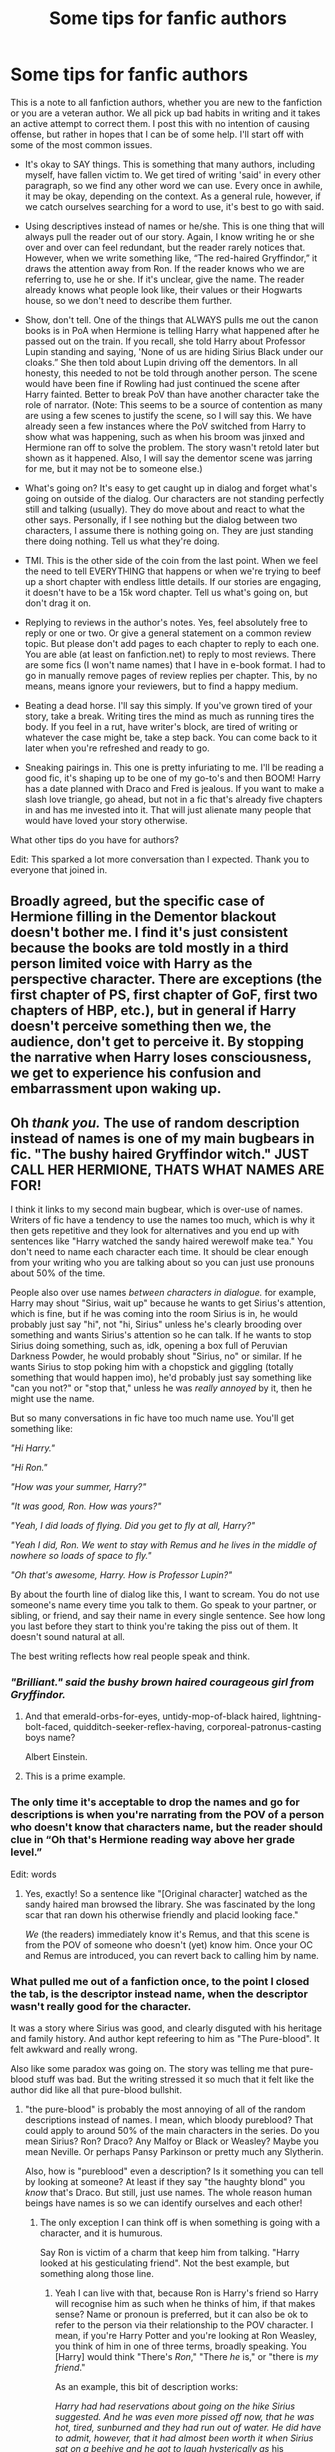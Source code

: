 #+TITLE: Some tips for fanfic authors

* Some tips for fanfic authors
:PROPERTIES:
:Author: OSRS_King_Graham
:Score: 240
:DateUnix: 1593450294.0
:DateShort: 2020-Jun-29
:FlairText: Discussion
:END:
This is a note to all fanfiction authors, whether you are new to the fanfiction or you are a veteran author. We all pick up bad habits in writing and it takes an active attempt to correct them. I post this with no intention of causing offense, but rather in hopes that I can be of some help. I'll start off with some of the most common issues.

- It's okay to SAY things. This is something that many authors, including myself, have fallen victim to. We get tired of writing 'said' in every other paragraph, so we find any other word we can use. Every once in awhile, it may be okay, depending on the context. As a general rule, however, if we catch ourselves searching for a word to use, it's best to go with said.

- Using descriptives instead of names or he/she. This is one thing that will always pull the reader out of our story. Again, I know writing he or she over and over can feel redundant, but the reader rarely notices that. However, when we write something like, “The red-haired Gryffindor,” it draws the attention away from Ron. If the reader knows who we are referring to, use he or she. If it's unclear, give the name. The reader already knows what people look like, their values or their Hogwarts house, so we don't need to describe them further.

- Show, don't tell. One of the things that ALWAYS pulls me out the canon books is in PoA when Hermione is telling Harry what happened after he passed out on the train. If you recall, she told Harry about Professor Lupin standing and saying, 'None of us are hiding Sirius Black under our cloaks.” She then told about Lupin driving off the dementors. In all honesty, this needed to not be told through another person. The scene would have been fine if Rowling had just continued the scene after Harry fainted. Better to break PoV than have another character take the role of narrator. (Note: This seems to be a source of contention as many are using a few scenes to justify the scene, so I will say this. We have already seen a few instances where the PoV switched from Harry to show what was happening, such as when his broom was jinxed and Hermione ran off to solve the problem. The story wasn't retold later but shown as it happened. Also, I will say the dementor scene was jarring for me, but it may not be to someone else.)

- What's going on? It's easy to get caught up in dialog and forget what's going on outside of the dialog. Our characters are not standing perfectly still and talking (usually). They do move about and react to what the other says. Personally, if I see nothing but the dialog between two characters, I assume there is nothing going on. They are just standing there doing nothing. Tell us what they're doing.

- TMI. This is the other side of the coin from the last point. When we feel the need to tell EVERYTHING that happens or when we're trying to beef up a short chapter with endless little details. If our stories are engaging, it doesn't have to be a 15k word chapter. Tell us what's going on, but don't drag it on.

- Replying to reviews in the author's notes. Yes, feel absolutely free to reply or one or two. Or give a general statement on a common review topic. But please don't add pages to each chapter to reply to each one. You are able (at least on fanfiction.net) to reply to most reviews. There are some fics (I won't name names) that I have in e-book format. I had to go in manually remove pages of review replies per chapter. This, by no means, means ignore your reviewers, but to find a happy medium.

- Beating a dead horse. I'll say this simply. If you've grown tired of your story, take a break. Writing tires the mind as much as running tires the body. If you feel in a rut, have writer's block, are tired of writing or whatever the case might be, take a step back. You can come back to it later when you're refreshed and ready to go.

- Sneaking pairings in. This one is pretty infuriating to me. I'll be reading a good fic, it's shaping up to be one of my go-to's and then BOOM! Harry has a date planned with Draco and Fred is jealous. If you want to make a slash love triangle, go ahead, but not in a fic that's already five chapters in and has me invested into it. That will just alienate many people that would have loved your story otherwise.

What other tips do you have for authors?

Edit: This sparked a lot more conversation than I expected. Thank you to everyone that joined in.


** Broadly agreed, but the specific case of Hermione filling in the Dementor blackout doesn't bother me. I find it's just consistent because the books are told mostly in a third person limited voice with Harry as the perspective character. There are exceptions (the first chapter of PS, first chapter of GoF, first two chapters of HBP, etc.), but in general if Harry doesn't perceive something then we, the audience, don't get to perceive it. By stopping the narrative when Harry loses consciousness, we get to experience his confusion and embarrassment upon waking up.
:PROPERTIES:
:Author: TBFCabbage
:Score: 71
:DateUnix: 1593456327.0
:DateShort: 2020-Jun-29
:END:


** Oh /thank you./ The use of random description instead of names is one of my main bugbears in fic. "The bushy haired Gryffindor witch." JUST CALL HER HERMIONE, THATS WHAT NAMES ARE FOR!

I think it links to my second main bugbear, which is over-use of names. Writers of fic have a tendency to use the names too much, which is why it then gets repetitive and they look for alternatives and you end up with sentences like "Harry watched the sandy haired werewolf make tea." You don't need to name each character each time. It should be clear enough from your writing who you are talking about so you can just use pronouns about 50% of the time.

People also over use names /between characters in dialogue./ for example, Harry may shout "Sirius, wait up" because he wants to get Sirius's attention, which is fine, but if he was coming into the room Sirius is in, he would probably just say "hi", not "hi, Sirius" unless he's clearly brooding over something and wants Sirius's attention so he can talk. If he wants to stop Sirius doing something, such as, idk, opening a box full of Peruvian Darkness Powder, he would probably shout "Sirius, no" or similar. If he wants Sirius to stop poking him with a chopstick and giggling (totally something that would happen imo), he'd probably just say something like "can you not?" or "stop that," unless he was /really annoyed/ by it, then he might use the name.

But so many conversations in fic have too much name use. You'll get something like:

/"Hi Harry."/

/"Hi Ron."/

/"How was your summer, Harry?"/

/"It was good, Ron. How was yours?"/

/"Yeah, I did loads of flying. Did you get to fly at all, Harry?"/

/"Yeah I did, Ron. We went to stay with Remus and he lives in the middle of nowhere so loads of space to fly."/

/"Oh that's awesome, Harry. How is Professor Lupin?"/

By about the fourth line of dialog like this, I want to scream. You do not use someone's name every time you talk to them. Go speak to your partner, or sibling, or friend, and say their name in every single sentence. See how long you last before they start to think you're taking the piss out of them. It doesn't sound natural at all.

The best writing reflects how real people speak and think.
:PROPERTIES:
:Author: Ermithecow
:Score: 107
:DateUnix: 1593452546.0
:DateShort: 2020-Jun-29
:END:

*** /"Brilliant." said the bushy brown haired courageous girl from Gryffindor./
:PROPERTIES:
:Author: Jon_Riptide
:Score: 78
:DateUnix: 1593457101.0
:DateShort: 2020-Jun-29
:END:

**** And that emerald-orbs-for-eyes, untidy-mop-of-black haired, lightning-bolt-faced, quidditch-seeker-reflex-having, corporeal-patronus-casting boys name?

Albert Einstein.
:PROPERTIES:
:Author: dratnon
:Score: 53
:DateUnix: 1593464311.0
:DateShort: 2020-Jun-30
:END:


**** This is a prime example.
:PROPERTIES:
:Author: OSRS_King_Graham
:Score: 8
:DateUnix: 1593470407.0
:DateShort: 2020-Jun-30
:END:


*** The only time it's acceptable to drop the names and go for descriptions is when you're narrating from the POV of a person who doesn't know that characters name, but the reader should clue in “Oh that's Hermione reading way above her grade level.”

Edit: words
:PROPERTIES:
:Author: dancortens
:Score: 20
:DateUnix: 1593462571.0
:DateShort: 2020-Jun-30
:END:

**** Yes, exactly! So a sentence like "[Original character] watched as the sandy haired man browsed the library. She was fascinated by the long scar that ran down his otherwise friendly and placid looking face."

/We/ (the readers) immediately know it's Remus, and that this scene is from the POV of someone who doesn't (yet) know him. Once your OC and Remus are introduced, you can revert back to calling him by name.
:PROPERTIES:
:Author: Ermithecow
:Score: 18
:DateUnix: 1593462809.0
:DateShort: 2020-Jun-30
:END:


*** What pulled me out of a fanfiction once, to the point I closed the tab, is the descriptor instead name, when the descriptor wasn't really good for the character.

It was a story where Sirius was good, and clearly disguted with his heritage and family history. And author kept refeering to him as "The Pure-blood". It felt awkward and really wrong.

Also like some paradox was going on. The story was telling me that pure-blood stuff was bad. But the writing stressed it so much that it felt like the author did like all that pure-blood bullshit.
:PROPERTIES:
:Author: Marawal
:Score: 14
:DateUnix: 1593462701.0
:DateShort: 2020-Jun-30
:END:

**** "the pure-blood" is probably the most annoying of all of the random descriptions instead of names. I mean, which bloody pureblood? That could apply to around 50% of the main characters in the series. Do you mean Sirius? Ron? Draco? Any Malfoy or Black or Weasley? Maybe you mean Neville. Or perhaps Pansy Parkinson or pretty much any Slytherin.

Also, how is "pureblood" even a description? Is it something you can tell by looking at someone? At least if they say "the haughty blond" you /know/ that's Draco. But still, just use names. The whole reason human beings have names is so we can identify ourselves and each other!
:PROPERTIES:
:Author: Ermithecow
:Score: 16
:DateUnix: 1593463132.0
:DateShort: 2020-Jun-30
:END:

***** The only exception I can think off is when something is going with a character, and it is humurous.

Say Ron is victim of a charm that keep him from talking. "Harry looked at his gesticulating friend". Not the best example, but something along those line.
:PROPERTIES:
:Author: Marawal
:Score: 7
:DateUnix: 1593463456.0
:DateShort: 2020-Jun-30
:END:

****** Yeah I can live with that, because Ron is Harry's friend so Harry will recognise him as such when he thinks of him, if that makes sense? Name or pronoun is preferred, but it can also be ok to refer to the person via their relationship to the POV character. I mean, if you're Harry Potter and you're looking at Ron Weasley, you think of him in one of three terms, broadly speaking. You [Harry] would think "There's /Ron/," "There /he/ is," or "there is /my friend/."

As an example, this bit of description works:

/Harry had had reservations about going on the hike Sirius suggested. And he was even more pissed off now, that he was hot, tired, sunburned and they had run out of water. He did have to admit, however, that it had almost been worth it when Sirius sat on a beehive and he got to laugh hysterically as/ his godfather /ran around clutching his arse./

Compare with:

/Harry had had reservations about going on the hike Sirius suggested. And he was even more pissed off now, that he was hot, tired, sunburned and they had run out of water. He did have to admit, however, that it had almost been worth it when Sirius sat on a beehive and he got to laugh hysterically as/ the dark haired animagus /ran around clutching his arse./

"His godfather" works fine. "The dark haired animagus" just sounds clumsy and pointless.
:PROPERTIES:
:Author: Ermithecow
:Score: 12
:DateUnix: 1593464238.0
:DateShort: 2020-Jun-30
:END:

******* It comes down to descriptors, yeah. Sadly, most authors aren't exactly creative powerhouses (also the reason for the many rehashes and tropes), so we'll forever be plagued by hair and special abilities.
:PROPERTIES:
:Author: Uncommonality
:Score: 2
:DateUnix: 1593509201.0
:DateShort: 2020-Jun-30
:END:


*** So, my first name is related to sea. And it is also a common noun.

I was working in a classrooom, and teacher were asking kids words that are related to the sea. After just a few words, kids drew a blank.

Teacher then talked to me for a short convo, and said my name every time she'd talk to me, just as you wrote.

Kids saw it for what it is, and took the hint.

Point is, if even kids felt it was so weird that it might hide something, there's a high chance that your reader will notice how weird your dialogue are.
:PROPERTIES:
:Author: Marawal
:Score: 7
:DateUnix: 1593462536.0
:DateShort: 2020-Jun-30
:END:


*** u/VulpineKitsune:
#+begin_quote
  See how long you last before they start to think you're taking the piss out of them.
#+end_quote

The second time they would start suspecting something and by the third they'll interrupt me to make me stop annoying them.
:PROPERTIES:
:Author: VulpineKitsune
:Score: 3
:DateUnix: 1593465869.0
:DateShort: 2020-Jun-30
:END:

**** Exactly!
:PROPERTIES:
:Author: Ermithecow
:Score: 1
:DateUnix: 1593466236.0
:DateShort: 2020-Jun-30
:END:


*** Oh hi Mark!
:PROPERTIES:
:Author: AskMeAboutKtizo
:Score: 2
:DateUnix: 1593470651.0
:DateShort: 2020-Jun-30
:END:


** Show, don't tell is massively over-hyped. Harry wasn't there, the perspective follows Harry hence he got told. I often have people tell me about things that happened when I wasn't there. That's life.

Also, homophones are inexcusable typos. Defiantly is not definitely. Allowed is not aloud. Her waist is not her waste.
:PROPERTIES:
:Author: Ch1pp
:Score: 57
:DateUnix: 1593459484.0
:DateShort: 2020-Jun-30
:END:

*** Thank you, I just learned a new word, and I'm a dork and I love it. Homophones are one of my biggest pet peeves too, both ‘there, they're, their,” and “its & it's.” I have a co-worker who does this constantly (among other grammatical/spelling errors) in company wide emails and it drives me nuts!!! I just had no idea that's what they were called. :D
:PROPERTIES:
:Author: Gypsiechai
:Score: 11
:DateUnix: 1593462127.0
:DateShort: 2020-Jun-30
:END:

**** Yes! Even my managers make small grammatical errors like that in emails and messages. It drives me crazy!
:PROPERTIES:
:Author: QuirkyPheasant
:Score: 3
:DateUnix: 1593482764.0
:DateShort: 2020-Jun-30
:END:


*** That's not exactly what the "show vs. tell" argument is centered on, though. Perspective is irrelevant; showing and telling are two styles of writing that describe what is happening in the moment. Telling is rote and informative, while showing is evocative and heavily centered around imagery. Take Harry's first meeting with Hagrid, for example. You could tell like this:

"The man coming through the door was tall. He walked through the door and sat on the couch. Uncle Vernon shook in place in the kitchen."

Alternatively, you could show like this:

"Harry craned his head as high as it could go. He met the man's beady gaze, positive his own eyes were bulging as much as a pale-faced Uncle Vernon's. The doorframe groaned as this bizarre man popped through it. Little plinks of metal punctuated every rock-cracking step he took, courtesy of Uncle Vernon trying to untangle his shotgun's stock from the teeth of his cardigan's zipper."

You can tell someone, in dialogue, about an event that happened while the perspective character wasn't there. That can still be showing. Perspective has nothing to do with the show vs. tell argument.
:PROPERTIES:
:Author: Parsmadon
:Score: 9
:DateUnix: 1593471841.0
:DateShort: 2020-Jun-30
:END:

**** I agree that perspective doesn't generally matter but the OP made the point that they thought during the dementor train scene of POA that after Harry passed out the perspective should have switched to show what happened with Lupin driving them off because having Hermione tell Harry about it after he woke up violates the "rule" of show-don't-tell. I think that's ridiculous because once you've established that your narrative follows one character's perspective then changing out of that perspective midway through an actiony scene seems mad.

I agree that showing is very important but the idea of never telling seems like madness to me.
:PROPERTIES:
:Author: Ch1pp
:Score: 2
:DateUnix: 1593525311.0
:DateShort: 2020-Jun-30
:END:

***** I feel like you didn't understand the core of my argument. Perspective has /nothing/ to do with show-vs-tell. Following a single perspective isn't showing or telling at all, it's a completely separate tenet of writing. "Showing" refers to the writer using evocative language, imagery, and metaphor/simile to give the reader information that isn't explicitly stated. "Telling" refers to the writer stating the relevant pieces of information without allowing the reader to infer. A lot of "telling" goes along the lines of "Harry was ___" or "Harry had ____". In contrast, "showing" often makes use of actions that indicate height difference (as only one example in character interaction) and language that invokes non-ocular senses. The reason people argue for "showing" over "telling" is because "telling" leads to robotic paragraphs that have very little sensory description in them, which damages the reader experience as a whole.

The PoA scene that OP is referring to has nothing to do with show-vs-tell. That's an argument of "Third-person limited" perspective vs. "Third-person objective". Show-vs-tell is easily one of the most misunderstood and misapplied concepts in fiction, but I can't stress enough that perspective has nothing to do with show-vs-tell.
:PROPERTIES:
:Author: Parsmadon
:Score: 2
:DateUnix: 1593547967.0
:DateShort: 2020-Jul-01
:END:

****** I think considering the OP was arguing for a perspective switch in order to "show not tell" makes it relevant but I feel like you've told me your points rather than shown me through examples and so I can't really understand any of them.
:PROPERTIES:
:Author: Ch1pp
:Score: 1
:DateUnix: 1593557885.0
:DateShort: 2020-Jul-01
:END:


*** Shall I assume that you've read linkffn(Minuets in B Minor), or merely that you /should/ read it? ;)
:PROPERTIES:
:Author: thrawnca
:Score: 3
:DateUnix: 1593479899.0
:DateShort: 2020-Jun-30
:END:

**** Wow. That is a truly impressive and horrifying piece of literature. Thank you for the recommendation!
:PROPERTIES:
:Author: Ch1pp
:Score: 2
:DateUnix: 1593525596.0
:DateShort: 2020-Jun-30
:END:


**** [[https://www.fanfiction.net/s/11739934/1/][*/Minuets in B Minor/*]] by [[https://www.fanfiction.net/u/1304534/Bar-Sira][/Bar Sira/]]

#+begin_quote
  What a difference one word can make...
#+end_quote

^{/Site/:} ^{fanfiction.net} ^{*|*} ^{/Category/:} ^{Harry} ^{Potter} ^{*|*} ^{/Rated/:} ^{Fiction} ^{K+} ^{*|*} ^{/Chapters/:} ^{52} ^{*|*} ^{/Words/:} ^{51,892} ^{*|*} ^{/Reviews/:} ^{90} ^{*|*} ^{/Favs/:} ^{58} ^{*|*} ^{/Follows/:} ^{56} ^{*|*} ^{/Updated/:} ^{6/16} ^{*|*} ^{/Published/:} ^{1/18/2016} ^{*|*} ^{/id/:} ^{11739934} ^{*|*} ^{/Language/:} ^{English} ^{*|*} ^{/Genre/:} ^{Humor} ^{*|*} ^{/Download/:} ^{[[http://www.ff2ebook.com/old/ffn-bot/index.php?id=11739934&source=ff&filetype=epub][EPUB]]} ^{or} ^{[[http://www.ff2ebook.com/old/ffn-bot/index.php?id=11739934&source=ff&filetype=mobi][MOBI]]}

--------------

*FanfictionBot*^{2.0.0-beta} | [[https://github.com/tusing/reddit-ffn-bot/wiki/Usage][Usage]]
:PROPERTIES:
:Author: FanfictionBot
:Score: 1
:DateUnix: 1593479908.0
:DateShort: 2020-Jun-30
:END:


** I definitely, definitely, wholeheartedly agree with the 'beating a dead horse' one. Sometimes there really is such a thing as trying too hard, and at those times, stopping and taking a break is very needed.

If you're just having trouble with one scene of many, though, a good tactic is to start writing just that scene on a blank page. It can really help, not having the weight of all your other words pressing down on you while you're trying to write.
:PROPERTIES:
:Author: Avalon1632
:Score: 18
:DateUnix: 1593452039.0
:DateShort: 2020-Jun-29
:END:

*** u/GabettB:
#+begin_quote
  If you're just having trouble with one scene of many, though, a good tactic is to start writing just that scene on a blank page.
#+end_quote

This is such a great advice. I have started doing this some time ago, sometimes opening multiple blank documents in a row just to get through a single paragraph, and it always works. I wonder what brain-magic is behind this.
:PROPERTIES:
:Author: GabettB
:Score: 2
:DateUnix: 1593540148.0
:DateShort: 2020-Jun-30
:END:

**** The basic gist of the explanation I favour is that pre-existing stuff provides pressure. Pressure to continue it well, to be in the same mind-set you were when you wrote it, to follow-it up in an interesting way, it's all focused more on what you wrote before than what you're writing now.

Starting a new page gets rid of all that pressure and lets you just write the paragraph, without thinking of it constantly in relation to the stuff you've wrote before.

* #PsychologyDegreeStuff :D
  :PROPERTIES:
  :CUSTOM_ID: psychologydegreestuff-d
  :END:
:PROPERTIES:
:Author: Avalon1632
:Score: 2
:DateUnix: 1593542193.0
:DateShort: 2020-Jun-30
:END:


** Great advice. I agree with almost everything except this:

#+begin_quote
  The scene would have been fine if Rowling had just continued the scene after Harry fainted. Better to break PoV than have another character take the role of narrator.
#+end_quote

I disagree with this because the series in its entirety (aside from the first chapter of book 1 and the the chapters in book 6 with the prime minister and the one with the unbreakable vow. Oh, and the one where charity burbage is murdered) is in Harry's third person limited perspective. To pull readers out of that perspective to show what happened after Harry passed out just doesn't fit the style the books at all, and, frankly, that would have pulled me out of the story more than Hermione simply relaying the events.

I wouldn't say that the few chapters outside of Harry's perspective sets any sort of precedent for this because those events happened far away from Harry and any setting he's ever been in. Those chapters also have a tonal and stylistic difference than the rest of the story.

Yes, that scene would have been more interesting to read first-hand, but writers have to follow their own rules. If the story is told in one character's POV, it needs to stay that way. Writers are free to tell a story from multiple perspectives, but imo it needs to be established, and not just thrown in when convenient.
:PROPERTIES:
:Author: Abie775
:Score: 14
:DateUnix: 1593464866.0
:DateShort: 2020-Jun-30
:END:


** As to the last point- just be up front about the main premise of the story. If you want to surprise the readers, that's fine, but the surprise shouldn't be 'this story is about something completely different than you thought'.
:PROPERTIES:
:Author: icefire9
:Score: 13
:DateUnix: 1593461359.0
:DateShort: 2020-Jun-30
:END:

*** Yup, I think this can also apply in reverse - if a reader comes in expecting a slow burn romance and in chapter 3 the author starts breaking down the history of coin denominations in the greater Canadian magical territories because they caught the world-building bug, I imagine it might frustrate readers.

The author is of course welcome to do what they want in their story, but if they want an audience, it's important to set expectations appropriately. Ao3's tags can be very useful in this regard.
:PROPERTIES:
:Author: bgottfried91
:Score: 11
:DateUnix: 1593462792.0
:DateShort: 2020-Jun-30
:END:

**** That seems rather specific.
:PROPERTIES:
:Author: OSRS_King_Graham
:Score: 4
:DateUnix: 1593469475.0
:DateShort: 2020-Jun-30
:END:

***** Haha, mine would be when you're just looking for some harem smut and the author tags the fic with 7 pairings, only to spend the first five chapters doing some half-assed world-building before abandoning the entire fic
:PROPERTIES:
:Author: bgottfried91
:Score: 3
:DateUnix: 1593475658.0
:DateShort: 2020-Jun-30
:END:


** No offence but I think a lot of these are personal preferences more than anything. I know they are fairly common advice for writers, so presumably fairly popular preferences, but I still disagree with some of them at least to a point.

While not going overboard with alternatives for said (or any other word) is a good idea, I'd argue how much of an issue it is depends on the overall style. If the writing is more plain or direct I'd say it might be distracting or out of place. But if it's more flowery, for example, it's less of an issue or might even fit better than the repetition. Though a lot of (fanfic) authors admittedly struggle with writing the latter well.

I know I'm in the vast minority on this, but I actually don't mind descriptors, on occasion I even like them. I think it depends a lot on the exact descriptor used and whether it fits the characters and situation. Again, it's often done poorly, but doesn't mean the concept itself is always awful. If done extra well, I'd argue it can even help with characterisation of the POV character.

I also think telling instead of showing is perfectly fine, so long as what is told doesn't contradict what is shown. Telling a character what happened while they were gone is perfectly fine, so long as it won't seem out of place for the characters and situation. The example with Hermione is fine, it makes sense and is fairly believable. The issue with "Show don't tell" is more with regards to characterisation. Where for example the narrative says a character is a certain way when their actions contradict or don't show this. This can be done intentionally with unreliable narrators, but I often see it done unintentionally.

The dialogue thing I think is also more of an issue depending on context. I've read dialogue only stories which were good, and it certainly wasn't an issue there. Similarly, if it's clear from context what's going on (i.e. they are walking down a hallway to class) then unless an action is important, depending on the overall style of the story, writing more than the dialogue isn't always necessary. Depending on the secene, actions may just not matter.

Detail is really just a matter of preference. Some people like that "Victor Hugo" sort of writing, with a lot of seemingly pointless/excessive details and digressions. It's only really an issue when it's very inconsistent with the overall style/tone of the story or results in a lot of non-style or story related repetition (i.e. he said angrily with a mad face).

There is absolutely nothing wrong with introducing pairings some time into the story. Unless the story explicitly says there will be no pairings or the stated plot gets completely and permanently derailed by the introduction, it's fine.

As for advice, I'd say:

Be consistent with your writing style and tone, or if you change it have a good reason for it.

If you decide to go for more flowery/poetic language, look up what words mean before you use them if you aren't sure if they fit or if you aren't too familiar with them. Even words that seemingly mean the same thing can have different connotations.

Don't interrupt your own story for notes unless that is part of the story. If you want to clarify or comment on something, use footnotes instead. They are less distracting/immersion breaking.

Don't be afraid to try around with different types of storytelling, especially if you are a beginner or struggling/bored/unhappy with the one you currently use. Third person limited/omniscient modern-novel-style prose isn't the only option. Write a first person travel account, stream of consciousness, or even a fake bibliographical essay and see how it goes/what works.
:PROPERTIES:
:Author: edaMereWsekatsiM
:Score: 8
:DateUnix: 1593474573.0
:DateShort: 2020-Jun-30
:END:


** u/alvarkresh:
#+begin_quote
  When we feel the need to tell EVERYTHING that happens or when we're trying to beef up a short chapter with endless little details.
#+end_quote

This is what shopping expedition fics get wrong. I legit do not need to know the thread count of Harry's robe that costs like 1000 galleons from some upscale shop hidden in Knockturn Alley.
:PROPERTIES:
:Author: alvarkresh
:Score: 8
:DateUnix: 1593478476.0
:DateShort: 2020-Jun-30
:END:


** Those are all good points. I suppose I may as well add that good paragraph breaks and paying attention to spelling and grammar helps maintain the flow of the story. Additionally, spelling things like the name of characters and Hogwarts houses correctly is appreciated.

As to story content, pacing is important, and taking the time to explore plot points. Sometimes fics get to a critical stage too soon, e.g. in severitus stories sometimes I have read where Harry and Snape are hating each other in chapter 1 and best friends by chapter 3.
:PROPERTIES:
:Author: snuffly22
:Score: 14
:DateUnix: 1593452203.0
:DateShort: 2020-Jun-29
:END:

*** You mean you don't like Delores Umbridge? Or Professor MacGonagal? Those are the two that get me every time. Are they spelled differently in different localizations?
:PROPERTIES:
:Author: MoreGeckosPlease
:Score: 6
:DateUnix: 1593458801.0
:DateShort: 2020-Jun-29
:END:

**** Delores is the one that frustrates me most of all. She's not a car (Delorean)! Anecdotally, I've noticed it more from fanfic authors who are more fans of the movies and haven't read the books as much; possibly they have only heard the name pronounced and not read it as frequently.

It's /Dolores/, from the word /dolor/ for pain, sorrow, grief, like she gives all the protagonists!
:PROPERTIES:
:Author: alephnumber
:Score: 6
:DateUnix: 1593469538.0
:DateShort: 2020-Jun-30
:END:

***** Dolores is the one that drives me the most crazy as well! I used to think maybe it was just the American way of spelling it or something (I'm Australian) because I read /so many/ fics that made the same error, but no, it's just people not knowing how to spell.
:PROPERTIES:
:Author: QuirkyPheasant
:Score: 1
:DateUnix: 1593482903.0
:DateShort: 2020-Jun-30
:END:


**** It's McGonagall where I live. No 'a' and a double 'l'. Also I've only ever really come across this spelling in the fics I've read.
:PROPERTIES:
:Author: Shadowjack02
:Score: 2
:DateUnix: 1593461209.0
:DateShort: 2020-Jun-30
:END:

***** Yeah I spelled it the way I see it most often butchered. It drives me nuts because it's wrong, but I was just wondering if maybe it wasn't "wrong" so much as localized.
:PROPERTIES:
:Author: MoreGeckosPlease
:Score: 4
:DateUnix: 1593461291.0
:DateShort: 2020-Jun-30
:END:


**** The one that bugs me (and makes me laugh at the same time) is Luscious Malfoy. I can't take a bad guy called "Luscious" seriously.
:PROPERTIES:
:Author: alantliber
:Score: 2
:DateUnix: 1593478740.0
:DateShort: 2020-Jun-30
:END:


**** u/VulpineKitsune:
#+begin_quote
  Delores Umbridge?
#+end_quote

I think that's the only miss-spelling I don't really mind. I've seen it so many times and it doesn't sound bad (to me).

Everything else though is a big /nope/.
:PROPERTIES:
:Author: VulpineKitsune
:Score: 1
:DateUnix: 1593465996.0
:DateShort: 2020-Jun-30
:END:


*** Yep. If you don't care enough about the source material and your story to not know how to spell the characters' names, why should we care to read it?
:PROPERTIES:
:Author: monkeyepoxy
:Score: 3
:DateUnix: 1593467741.0
:DateShort: 2020-Jun-30
:END:


** All excellent points! I have a couple that I would add that I see frequently:

- Please don't add multiple paragraphs of details or flashbacks in the middle of your dialogue. If you start a conversation between two characters but feel the need to add context, keep it succinct or move it out of the conversation. The reader shouldn't have to go back and re-read the beginning of the conversation because you spent three paragraphs explaining background details.

- Related to the above, you don't need to recap the entire story in every chapter. I see a lot of fics that feel the need to summarize every nuance about why a character feels the way they do about something every single time they are in a new scene. Trust your readers to remember these details, or keep the recap short at least.
:PROPERTIES:
:Author: TauLupis
:Score: 11
:DateUnix: 1593457532.0
:DateShort: 2020-Jun-29
:END:

*** If you /really/ feel the need to add exposition in that specific moment then it's better to just do it after the dialogue.

Have the dialogue be vague, with terms and names that don't make sense to the viewer but are clearly known to the character. Then, after the dialogue, explain to the confused reader what those terms were.

​

Unless, of course, it's part of the story. If a character zoned out during the conversation having that flashback. Then, after the flashback, the other character would be like "Hello? Earth to <name>? You still with us mate?"
:PROPERTIES:
:Author: VulpineKitsune
:Score: 4
:DateUnix: 1593466368.0
:DateShort: 2020-Jun-30
:END:

**** Very true! But that last bit, the “earth to character” bit, is important to bring the reader back up to pace in these cases.
:PROPERTIES:
:Author: TauLupis
:Score: 2
:DateUnix: 1593466450.0
:DateShort: 2020-Jun-30
:END:


** About the sneaking pairings in: that's what tags are there for. Respect the tags people! The writer as well as the reader should respect the purpose of the tags. State the pairing, the TW's, if it's slash or not and people will not ve able to complain. Even if the ship is not the main focus of the story, it should be tagged.
:PROPERTIES:
:Author: FrogElephant
:Score: 6
:DateUnix: 1593478432.0
:DateShort: 2020-Jun-30
:END:


** u/deleted:
#+begin_quote
  Sneaking pairings in. This one is pretty infuriating to me. I'll be reading a good fic, it's shaping up to be one of my go-to's and then BOOM! Harry has a date planned with Draco and Fred is jealous. If you want to make a slash love triangle, go ahead, but not in a fic that's already five chapters in and has me invested into it. That will just alienate many people that would have loved your story otherwise.
#+end_quote

Yeah...no. This is where you lost me. Not all pairings need to start in chapter 1, and if you're quitting a fic you're enjoying because its got a slash pairing then you need to take a long hard look at yourself in the mirror, and sort yourself out.
:PROPERTIES:
:Score: 27
:DateUnix: 1593457314.0
:DateShort: 2020-Jun-29
:END:

*** No. I hate it for every kind of pairings.

I once read a fanfiction in another fandom that started with canon het couple (my OTP) together and happy together. Background plot to an adventure story.

Then in chapter 30, for the main male antagonist becomes just a bit nicer, and the story change to hate-to-love story, and by chapter 40, the woman had cheated, and break up with her long-time partner, and started a serious relationship with previously hated-on guy. And adventure became background.

I kept reading thinking that main antogonist was manipulating everyoen for extra-suffering and cruelty. BUt no. It was actually the story.
:PROPERTIES:
:Author: Marawal
:Score: 8
:DateUnix: 1593463177.0
:DateShort: 2020-Jun-30
:END:


*** I have nothing against slash in general, but the point where authors introduce that, it starts to take away from the story. Because realistically, Harry wouldn't just start dating someone that has made it their life goal to ruin his own. Not to mention the chapters and chapters of self discovery that would take. In the real world, people don't go from straight to gay in a matter of weeks. In the real would, that would take months to years. If your character goes from 100& straight to having a date with someone of the same gender in a matter of days, then they probably are bipolar.
:PROPERTIES:
:Author: OSRS_King_Graham
:Score: 0
:DateUnix: 1593457835.0
:DateShort: 2020-Jun-29
:END:

**** I feel like this is mixing multiple issues. First it's etiquette to have your pairings tagged.

I find it annoying if I'm reading a Slytherin Harry fanfic without knowing that in a couple of chapters it's going to turn into a harem. Warn me so I can decide if I'm going to continue with pairings that I may or may not like.

Second, romance in general is hard to write. The truth is that most romance in fanfic is just jarring. It's very rare for me to find a slash or het pairing in a fic that feels genuine to me

The third issue is that sometimes people want to write more about the pairing instead of the journey. People want to explore the Draco/Hermione dynamic rather than spend time altering Draco and creating a fanon version of characters and events where such a thing would be realistic.

The same is true with slash. Sometimes people just want to write a gay Harry without dealing with the messy reality of what that actually means.

And honestly it can be exhausting to read about a person coming in terms with their sexuality. All of that angst and internal conflicts. Het pairings don't really have to deal with that as much, while a realistic slash fanfic often does

On the other hand, people comes to terms with who they are differently. It's not unrealistic for a person to just realize, “hey I'm gay” without all the drama. What you said about it taking weeks and years isn't a universal thing

It's just as realistic for a character to accept that they're gay as it is for a character to angst over it. Everything else is dependent on how well the author set things up
:PROPERTIES:
:Author: gagasfsf
:Score: 15
:DateUnix: 1593469999.0
:DateShort: 2020-Jun-30
:END:


*** u/VulpineKitsune:
#+begin_quote
  if you're quitting a fic you're enjoying because its got a slash pairing then you need to take a long hard look at yourself in the mirror, and sort yourself out.
#+end_quote

I know it may be hard to relate, but some people aren't actually lgbtq and are uncomfortable with having a romantic relationship with the same gender. As such, when they read that a character that they see themselves as, they get uncomfortable.
:PROPERTIES:
:Author: VulpineKitsune
:Score: -2
:DateUnix: 1593466524.0
:DateShort: 2020-Jun-30
:END:

**** That's on the readers though not the author.

There are thousands of het pairings fics and thousands of slash pairings fic. If one makes you uncomfortable then quit the story and find another one.

There are certain pairings that I don't enjoy (Snape/Hermione) for instance so I just avoid those stories.

However the author isn't in the wrong for writing those stories. And I don't hate them for doing so. It's just not my cup of tea

I do consider it etiquette to have pairings in the summary though, but it's not like I get angry if a pairing I don't like sneaks in. I just find another story
:PROPERTIES:
:Author: gagasfsf
:Score: 12
:DateUnix: 1593467894.0
:DateShort: 2020-Jun-30
:END:

***** u/VulpineKitsune:
#+begin_quote
  However the author isn't in the wrong for writing those stories.
#+end_quote

I never said he was.

I would say, however, that the author is in the wrong if they don't include it in the summary, just like they'd be in the wrong if they didn't include trigger warnings (even if the resulting "harm" from stumbling upon a pairing you didn't expect is close to none, it's just annoying as all hell).
:PROPERTIES:
:Author: VulpineKitsune
:Score: -1
:DateUnix: 1593468116.0
:DateShort: 2020-Jun-30
:END:


***** u/VulpineKitsune:
#+begin_quote
  If one makes you uncomfortable then quit the story and find another one.
#+end_quote

Also, I was responding to the dude that said "if you're quitting a fic you're enjoying because its got a slash pairing then you need to take a long hard look at yourself in the mirror". Basically saying that I have issues because m/m pairings make me uncomfortable.
:PROPERTIES:
:Author: VulpineKitsune
:Score: -2
:DateUnix: 1593468172.0
:DateShort: 2020-Jun-30
:END:

****** If you're uncomfortable just because it's slash, not because of the particular pairing, then you do.
:PROPERTIES:
:Author: Tsorovar
:Score: 6
:DateUnix: 1593505299.0
:DateShort: 2020-Jun-30
:END:

******* I am uncomfortable kissing another man and having a sexual relationship with him. I am, in fact, heterosexual. When a character I see myself as, like the MC of a fanfic, does those exact things, why shouldn't I be uncomfortable?
:PROPERTIES:
:Author: VulpineKitsune
:Score: 0
:DateUnix: 1593510323.0
:DateShort: 2020-Jun-30
:END:

******** There's a world of difference between reading a book and doing something yourself, as you know very well. All you're saying is that reading about gay romances makes you feel uncomfortable. That's an issue.

You'll notice it never happens the other way around: gay people constantly read books and watch movies about straight romances without feeling "uncomfortable."
:PROPERTIES:
:Author: Tsorovar
:Score: 3
:DateUnix: 1593512249.0
:DateShort: 2020-Jun-30
:END:

********* u/VulpineKitsune:
#+begin_quote
  When a character I see myself as
#+end_quote

Did you miss that?

I don't have any problems reading about gay people. I have a problem when the character that I literally see myself as (by placing myself in the MCs position) is gay, because I am not.

#+begin_quote
  You'll notice it never happens the other way around
#+end_quote

And you are so sure about that, how?
:PROPERTIES:
:Author: VulpineKitsune
:Score: 0
:DateUnix: 1593512506.0
:DateShort: 2020-Jun-30
:END:


*** u/Hellstrike:
#+begin_quote
  Not all pairings need to start in chapter 1
#+end_quote

Obviously, however, I tend to insert myself into the character, which includes my preferences. So I expect him (or her) to get together with a woman if romance comes into play.

#+begin_quote
  if you're quitting a fic you're enjoying because its got a slash pairing
#+end_quote

I find exactly one guy in Harry's age group interesting, and that's Harry. Kinda difficult to create a gay pairing out of one guy.

And for other eras, Sirius is the lone guy in that age group, and time travel shenanigans where he fucks the guy who is a carbon copy of his best mate while having the eyes of his best mate's crush would be more than just weird. (James is only interesting because he is straight -> into Lily -> sacrifices himself for Harry).

There's also Moody, but from what we see, he isn't exactly Arnold when it comes to looks.
:PROPERTIES:
:Author: Hellstrike
:Score: -3
:DateUnix: 1593468699.0
:DateShort: 2020-Jun-30
:END:

**** This is just saying that you don't like it, not that the author does anything wrong or /should/ have done something differently. The author isn't writing only to people who insert themselves into the character. They aren't obligated to tell you what they have planned for the story. That's the risk you take by reading their work. That's the risk you take by reading /any/ work.

Is it helpful for them to tag their work? Sure, especially on Ao3 which has a much, much better tagging system than ff.net. But it's not the fault of the author if you enjoy their fic up until they introduce a slash pairing.
:PROPERTIES:
:Author: LittleDinghy
:Score: 5
:DateUnix: 1593519176.0
:DateShort: 2020-Jun-30
:END:

***** I'm not saying that slash should be banned or anything like that, but the post above mine says disliking slash means something is wrong with you. And that's honestly offensive, especially for a fictional universe with very few interesting male characters.
:PROPERTIES:
:Author: Hellstrike
:Score: 0
:DateUnix: 1593519662.0
:DateShort: 2020-Jun-30
:END:

****** u/LittleDinghy:
#+begin_quote
  especially for a fictional universe with very few interesting male characters
#+end_quote

That is purely an opinion.

I don't agree with the poster that implied that there is something wrong with you for quitting a fic with a slash pairing, but I will say that I also disagree with OP about sneaking pairings in.
:PROPERTIES:
:Author: LittleDinghy
:Score: 4
:DateUnix: 1593520796.0
:DateShort: 2020-Jun-30
:END:


** Gotta admit, I wholeheartedly agree! As a fellow writer amongst many here those things are really familiar and personally, I fell victim to some of the things here in my writings, and seeing it pointed out (as reviewers don't point that out at all) helps me, and many other to improve at writing! So thanks for that!
:PROPERTIES:
:Author: xBrawlerxx
:Score: 4
:DateUnix: 1593455004.0
:DateShort: 2020-Jun-29
:END:


** I agree with everything here except the example for "show don't tell." That's a good rule to follow in principle, but POV shifts can be /very/ jarring, especially if most of the book is written in an unshifting POV.
:PROPERTIES:
:Author: hookedonthesky
:Score: 4
:DateUnix: 1593460533.0
:DateShort: 2020-Jun-30
:END:


** Yes!! Random pairings.. there'll be no warning, and 20 chapters in Hardy will make a remark about Daphnes otherworldly beauty..
:PROPERTIES:
:Author: lulushcaanteater
:Score: 5
:DateUnix: 1593464396.0
:DateShort: 2020-Jun-30
:END:


** One thing I would add is to avoid unnecessary repetition. I've read too many fics where something happened to e.g. Harry, but Hermione was gone for some reason.. Then later you have Harry tell Hermione what happened and the author writes in great detail what exactly happened again, prob. just a chapter after it happened. That is just annoying as a reader as you just recently already read what happened to Harry.

Of course there are exceptions to this, let's say Harry gets a dream about Voldemort and Harry then goes to Dumbledore about that dream and they analyse together what the dream showed to Harry. There it makes sense to retell the dream in more detail as it is getting used again as an element in the story. But if it's just Harry telling Hermione that Draco and Ron fought each other you don't need to retell the whole fight again, you can just say that, well, Draco and Ron fought each other.

Another reason to retell stuff is if it's an important event at the beginning of the story, but you are now 200k+ words in, then you can use a retelling as a way to refresh the memory of the reader, basically just don't retell stuff in detail if it doesn't serve any specific purpose.
:PROPERTIES:
:Author: rapaxus
:Score: 3
:DateUnix: 1593466035.0
:DateShort: 2020-Jun-30
:END:


** ALL WHAT YOU SAID!

Also:

- Show, don't tell and don't tell again, and again. Your readers are not idiots. This is one of the reasons why most fanfictions are so horribly too long (and 90% of all stories longer than one chapter could and should be cut in half at least, and some are way worse ... just wrote [[https://matej.ceplovi.cz/blog/live-like-you-are-not-a-christian.html][review]] of linkffn(Breakfast in New York by Radaslab). Author in couple of paragraphs announces that this was the most important moment of their lives, then plays the speeches, than views whole talk from his point of view, then from her point of view, then she talks about it with her friends, and then author comments on what it really meant for both of them. And reader just wants to pull his hair out and runs away crying. Once again, your readers are not idiots, and if you think they are, then switch to writing advertisements.

- To the “Beating a dead horse”. To be blunt, if you cannot make yourself to care about your own story, why do you think anybody else will?

- Serialized writing is crazy. Whenever I published any part of story before I finished it whole I regretted it (and rewrote it again, and again, and again; “Books aren't written - they're rewritten. Including your own. It is one of the hardest things to accept, especially after the seventh rewrite hasn't quite done it.” Michael Crichton, alluding to Steele MacKaye (1889) article where he said this about theater plays).

- Let your characters breath ... there are so many stories, where author was very persuaded how it should finish, and who should end with whom, that he had to beat them into submission many times. If you open your editor with the resolution “I want to write the Harmony story”, you will write another of thousands nonsenses which are all over the Internet. Yes, you have some ideas, who they are, but let them live and find out during your story whom they like and do their mistakes.

- Second reason why so many stories are terribly boringly long is that authors need to describe everything: how they got up, they put on their clothes, brush their teeth, had breakfast, and another twenty pages before they get finally to the action which is really interested. If you write “After the breakfast they left house and ...” nobody will care, because we all know how people get up in the morning and how they eat their breakfast. Is there some specific point forced by the plot that we need to know which piece of clothing they put on (most of the time, reader cannot care less, whether her skirt was green or whether she was in old jeans)?
:PROPERTIES:
:Author: ceplma
:Score: 3
:DateUnix: 1593466381.0
:DateShort: 2020-Jun-30
:END:

*** [[https://www.fanfiction.net/s/5141159/1/][*/Breakfast In New York/*]] by [[https://www.fanfiction.net/u/1806836/Radaslab][/Radaslab/]]

#+begin_quote
  Hermione left to find her parents and was never seen nor heard from again until years later when an old friend stumbled into her at a hotel in New York. They would both learn things about each other neither had expected and found a life neither had.
#+end_quote

^{/Site/:} ^{fanfiction.net} ^{*|*} ^{/Category/:} ^{Harry} ^{Potter} ^{*|*} ^{/Rated/:} ^{Fiction} ^{M} ^{*|*} ^{/Chapters/:} ^{31} ^{*|*} ^{/Words/:} ^{213,229} ^{*|*} ^{/Reviews/:} ^{1,117} ^{*|*} ^{/Favs/:} ^{3,188} ^{*|*} ^{/Follows/:} ^{1,248} ^{*|*} ^{/Updated/:} ^{1/8/2010} ^{*|*} ^{/Published/:} ^{6/15/2009} ^{*|*} ^{/Status/:} ^{Complete} ^{*|*} ^{/id/:} ^{5141159} ^{*|*} ^{/Language/:} ^{English} ^{*|*} ^{/Genre/:} ^{Romance/Drama} ^{*|*} ^{/Characters/:} ^{Harry} ^{P.,} ^{Hermione} ^{G.} ^{*|*} ^{/Download/:} ^{[[http://www.ff2ebook.com/old/ffn-bot/index.php?id=5141159&source=ff&filetype=epub][EPUB]]} ^{or} ^{[[http://www.ff2ebook.com/old/ffn-bot/index.php?id=5141159&source=ff&filetype=mobi][MOBI]]}

--------------

*FanfictionBot*^{2.0.0-beta} | [[https://github.com/tusing/reddit-ffn-bot/wiki/Usage][Usage]]
:PROPERTIES:
:Author: FanfictionBot
:Score: 1
:DateUnix: 1593466410.0
:DateShort: 2020-Jun-30
:END:


** I'm still going to write how I want to. I understand we all have quirks and whatnot, but at the end of the day, I'm the one that's writing the story. I'll just write it however I feel it. Thanks for the idea, but I've long since settled into my own style by putting things together from reading others' stories.

I've come into my own style, and it was the best thing I ever did in terms of fanfiction. I get you might not like it, but you don't necessarily have to read. And you still can read if you don't like it.

Really, I appreciate the thought, but no one writing fanfiction wants to hear how to do it. Certainly takes the fun out of it for sure. Had this happen to me before with a multitude of things.
:PROPERTIES:
:Score: 3
:DateUnix: 1593479646.0
:DateShort: 2020-Jun-30
:END:

*** The thing is, all day I've been seeing readers and writers alike comment on both sides. If you like your writing style, then by all means stick with it. Some are comfortable with where they are while others seek improvement. This post is aimed at the latter.
:PROPERTIES:
:Author: OSRS_King_Graham
:Score: 1
:DateUnix: 1593479865.0
:DateShort: 2020-Jun-30
:END:

**** I get that. I'm always looking to improve myself, and I very much look for criticism of any kind, but recently all I've seen on Reddit is something of the following: fanfiction writers, here's some tips. It's really getting me down. I feel like all readers are expecting something now, wanting writers to be a certain way because I cannot open Reddit without seeing one of these posts.

No hard feelings on you personally, but these are just sucking the inspiration right out of me. I keep avoiding wanting to write now, and I hate that.
:PROPERTIES:
:Score: 2
:DateUnix: 1593479979.0
:DateShort: 2020-Jun-30
:END:

***** I am a writer, too, and was guilty of many of these as well, particularly the first two. For a long time, I saw it as an attack on my writing when people gave criticism. More recently, however, I started considering writing a book and want to cut any bad writing habits I have.
:PROPERTIES:
:Author: OSRS_King_Graham
:Score: 1
:DateUnix: 1593480179.0
:DateShort: 2020-Jun-30
:END:

****** Good for you! I'm glad you're wanting to share your experience, but I'm seeing at least two of these a day. I'm not sure how to get out of this trend. I like this subreddit, but it's becoming really judgmental of fanfiction writers.

I think I may have to leave for a bit. It's not doing me any good whatsoever.
:PROPERTIES:
:Score: 2
:DateUnix: 1593480324.0
:DateShort: 2020-Jun-30
:END:


** [deleted]
:PROPERTIES:
:Score: 13
:DateUnix: 1593454912.0
:DateShort: 2020-Jun-29
:END:

*** I agree. Fanfiction is a hobby that we do for fun, not for profit. However, there are fanfiction authors that go on to publish novels and the bad habits can persist. I don't mean to say that a story is better or worse for it.
:PROPERTIES:
:Author: OSRS_King_Graham
:Score: 5
:DateUnix: 1593457113.0
:DateShort: 2020-Jun-29
:END:


*** That is not the point: of course, you can write whatever you want, but these pieces of advice are there to point you towards story which somebody else would like to read. If you don't care about that, just go ahead and write what you want.
:PROPERTIES:
:Author: ceplma
:Score: 1
:DateUnix: 1593466806.0
:DateShort: 2020-Jun-30
:END:


*** u/VulpineKitsune:
#+begin_quote
  Counterpoint: fanfic is a hobby.
#+end_quote

Yeah, but what if I want to get better?

Some people write just for fun and don't really are about actively bettering themselves. And that's fine. The tips OP gave aren't for them. They are for the people that search out how to write better stories.
:PROPERTIES:
:Author: VulpineKitsune
:Score: 1
:DateUnix: 1593466942.0
:DateShort: 2020-Jun-30
:END:

**** Yeah exactly. I like to think I'm a pretty good writer. I mean, I know lots of words and I understand the basics of storycraft. But I /always/ want to be better, because the more people that enjoy my work, the more happiness I am bringing to our little corner of fandom. I've actually paid for writing classes, knowing pretty much that I'm paying to write better fanfic. But it's worth it because I get to improve my skills and anyone who reads my work gets a higher quality of story.

Constructive criticism should always be taken in the spirit it was given in - that the person offering it /wants you to improve your skills./
:PROPERTIES:
:Author: Ermithecow
:Score: 3
:DateUnix: 1593468859.0
:DateShort: 2020-Jun-30
:END:


*** If you have that attitude, then keep writing what ever dross you want and don't bother trying to improve. Just don't inflict it on anyone else lol.
:PROPERTIES:
:Author: monkeyepoxy
:Score: -2
:DateUnix: 1593467878.0
:DateShort: 2020-Jun-30
:END:


** It's annoying when people mix descriptions/ titles /names / relations.

Harry describes Lily as his mother not as Lily, and Sirius as Sirius not as his godfather, mutt or anything else when describing about them.

Descriptions are for strangers who never met that particular character. Harry can call Malfoy as blonde with pale skin, but once introductions are done it would be Malfoy/Draco based on relationship between them. We can also use nicknames like ferret when Harry was angry/ making fun of Malfoy with his friends.

Titles are used based on situations and familiarity. Ron and Hermione don't call Harry as Auror Potter unless they're in formal setting or making some joke about his work ethic. Same with Lord and other titles.
:PROPERTIES:
:Author: kprasad13
:Score: 2
:DateUnix: 1593495819.0
:DateShort: 2020-Jun-30
:END:


** I agree with most of these, but “show, don't tell” isn't always a hard rule. “Showing” is useful for emotional scenes; “telling” is useful for mundane details. Authors don't need to describe the intricacies of Harry's walk to Transfiguration class, for example.

Also, a lot of fanfiction struggles with bad pacing, even fics I often see recommended on the sub. Pacing is significantly affected by “show, don't tell”. If you “show” all the time, your pacing is probably going to slow to a crawl.
:PROPERTIES:
:Score: 2
:DateUnix: 1593513139.0
:DateShort: 2020-Jun-30
:END:


** Yes, what's going on is really important one. Not only in a dialogue. I once read a fic where a lot happened in a room full of people but author only focused on two main characters. Come on, someone's doing some badass shit and I am to belive the audience is just standing still with no reaction? I want to see all their awed or disgusted thoughts too.
:PROPERTIES:
:Author: rainatom
:Score: 1
:DateUnix: 1593461246.0
:DateShort: 2020-Jun-30
:END:


** I've just started the Throne of Glass book series, and they use a lot of the “said the princess,” “said the assassin”, said the “guard captain” in the first book and it's really irritating
:PROPERTIES:
:Author: dancortens
:Score: 1
:DateUnix: 1593462431.0
:DateShort: 2020-Jun-30
:END:


** Honestly, a lot of those multi hundred thousand word long fics are 50% filler, and another large chunk of mental ruminations. My big advice is, *"GET TO THE FUCKING POINT."* I don't need to see your character waking up, lying in bed, then launching into this long-ass brooding internal monologue about something that I'm going to see again once the character actually experiences it. All that shit can easily be cut, and nothing that effects the story will have been lost.

There are several times when someone will send me a fic for a quick once-over to see if it flows, and I can essentially cut out the first few pages all together, because the author is so busy trying to show that they've thought this through that they're putting literally every thought into the opening scene. You don't need to do that. Save that for your personal notes, and let the world unfurl as it needs to. *Only let out something that would be unusual, or worth commenting from a character in cannon.* That is, we all know that house elves wear raggedy clothes, and generally look like scrawny little things. If your house elf, on the other hand, is a plump little thing wearing crisply starched chef's whites, because their humans are bakers or something, mention it. Otherwise, leave it alone. We all know what they look like. You're wasting time.

Ditto that for heavy duty musings on exactly what the room looks like. This isn't an RPG. Chances are, nobody actually cares, and is skimming past those laboured descriptions of the decor of a particular room. In general, you can hand-wave away anything that isn't overly unique or standing out to a character in cannon. They walk into their 8th year shared dorm, and there's couches, a fireplace, and some rugs and shit on the floor? Cool. Nobody cares. We don't need detailed descriptions of the artwork, the furniture, the wall colours, the curtains, and every other minor, pointless detail. Get on with it. They walked into a shared dorm that had well-used but comfortable furniture. The rest you can hand-wave away, and nobody will lose anything.

Same goes for exposition about whatever pet theory you're entertaining. The mechanics aren't nearly as important as the amount of time you're giving it. Likely, nobody is going to think you're brilliant for droning on--either in narrator exposition or a character doing the same--about said pet theory. Handwave most of it, and get on with it.
:PROPERTIES:
:Author: dsarma
:Score: 1
:DateUnix: 1593472842.0
:DateShort: 2020-Jun-30
:END:


** I fully agree! That said, everything in moderation. Some of these things can be good in really small doses (except sneaking in pairings, that's a no go man!) but fic writers (and publishes writers) can sometimes go way overboard.

The best writing blog that helped my learn SO MUCH about writing is [[https://reasoningwithvampires.tumblr.com][Reasoning With Vampires]] . If you're a Twilight fan look with caution, but it's really an incredible, funny, and informative blog. It hasn't been updated in years though.
:PROPERTIES:
:Author: Turdlock
:Score: 1
:DateUnix: 1593475382.0
:DateShort: 2020-Jun-30
:END:


** I really like making oneshots where Harry is left all alone on an island or a huge forest so I don't have to write dialogue
:PROPERTIES:
:Score: 1
:DateUnix: 1593476775.0
:DateShort: 2020-Jun-30
:END:


** I appreciate that you have clearly thought about the (fanfic) writing process, and took time to write what I view as a helpful post for a sub where fanfic authors are prevalent and would benefit from it. I did benefit, from the ensuing discussion as well as from your thoughts and comments.

My suggestion to fic writers is to work with a beta reader, particularly if you are a new author. Storytelling is both an art and a science; it's useful to recruit a seasoned writer, or a writing group, into one's process in order to craft an engaging fic.
:PROPERTIES:
:Author: CocoRobicheau
:Score: 1
:DateUnix: 1593482608.0
:DateShort: 2020-Jun-30
:END:

*** I think whether you're a newbie at writing or experienced, a beta reader is a good idea. Not only to they help to make a work more readable, they can often provide ideas to help your story.
:PROPERTIES:
:Author: OSRS_King_Graham
:Score: 1
:DateUnix: 1593482772.0
:DateShort: 2020-Jun-30
:END:


** I think descriptors instead of names is fine in certain circumstances like (this isn't Harry Potter but is a prime example) the red prince from divinity 2. That's his title we never learn his name so if some one calls him red then I think it's fine to use the red lizard or just red.
:PROPERTIES:
:Author: Spider_j4Y
:Score: 1
:DateUnix: 1593484900.0
:DateShort: 2020-Jun-30
:END:

*** When it's a title, it's understandable. If your character is conversing with the queen, for example, you would say 'the queen said,' ot 'her magesty said,' not Elisebeth said.'
:PROPERTIES:
:Author: OSRS_King_Graham
:Score: 1
:DateUnix: 1593485027.0
:DateShort: 2020-Jun-30
:END:

**** I believe nicknames given to character is fine if used sparingly as well
:PROPERTIES:
:Author: Spider_j4Y
:Score: 1
:DateUnix: 1593485489.0
:DateShort: 2020-Jun-30
:END:


** I second most of these. Also we should just write anything in our minds be creative
:PROPERTIES:
:Author: valerieleung
:Score: 1
:DateUnix: 1593487050.0
:DateShort: 2020-Jun-30
:END:


** I think there's a distinct difference between using an exhaustive amount of descriptors in place of a name, and using a SINGLE descriptor. In my personal opinion, it's perfectly fine to describe someone as "the slytherin" or, maybe even, "the witch"/"the wizard" so long as it isnt used excessively.

Of course, when you go about saying "the tall, dark haired, black eyed slytherin" every three paragraphs things are going to get exhaustive and annoying quickly.

It all depends on the persons writing style and tone, and what is and isn't a "bad habit" in a medium heavily based on individual style and nuance is hard to say in the first place. Still, most of your points hold water, even are very wise, but people shouldn't forget to keep in mind that even renowned authors of classic works had extreme variants in style, from long winded prose to short, staccato sentences. All I mean to say is that authors, especially new, impressionable authors, should take this advice but with a grain of salt as they develop their own style.
:PROPERTIES:
:Author: jackthestripper17
:Score: 1
:DateUnix: 1593490915.0
:DateShort: 2020-Jun-30
:END:


** Something else that I just thought of - authors sometimes invent customs for their particular wizarding world which can be difficult to read. I recently started reading a fic (can't recall the title) where all the children from magical families said "Merry meet" and "Merry part" to each other, instead of hello and goodbye. This seemed so silly that I did not read many chapters of this story.
:PROPERTIES:
:Author: snuffly22
:Score: 1
:DateUnix: 1593543144.0
:DateShort: 2020-Jun-30
:END:


** Good list, both for fanfic and for fiction in general. One quibble and one additional item:

*The quibble:*

If you are going to rehash a canon scene or dialogue word for word, the "show, don't tell" rule is suspended: tell, don't show.

The reader has almost certainly been shown that scene a hundred times. They are going to skim it anyway, so you might as well just summarise what happened or maybe show the aftermath. Don't waste the reader's precious time and increase their cognitive load by making them figure out where the rehash ends so that they could resume reading.

And, if you somehow tag the quotation from canon, that's not helping; that's just jarring.

*The additional item:*

Breaking the Fourth Wall should be done very carefully and with a clear idea of what you intend to accomplish by doing so. In particular, doing it to draw the reader's attention to how in your AU a character did something different in a situation from what they had done in canon is never a good reason. (You know what I mean: "Now, in another universe, Harry had meekly accepted having to stay at Durskaban, but this Harry was different, and...")
:PROPERTIES:
:Author: turbinicarpus
:Score: 1
:DateUnix: 1593555230.0
:DateShort: 2020-Jul-01
:END:


** I find Americans writing British characters really, really annoying. No, Hermione did not "graduate" "valedictorian" with her "Hogwarts diploma". You don't graduate from secondary school, we don't have stupid terms like valedictorian and you don't get a diploma from your high school. If she left school with her NEWTs, she would have 5 or 6 different, unrelated qualifications. She would not have a diploma. She wouldn't even find out her results until August.

Medical debt should not be a plot point. We have plenty of poverty in Britain. Medical debt is not a thing. We have the nhs. You can't get into medical debt, it's not possible.

No one drinks tea with lemon, and definitely not cream. A cream tea is tea with scones. A scone is a hard, flat cake with fruit in that's spread with jam and then clotted cream. The cream is never added to the tea. Milk is added, and sugar depending on the person.
:PROPERTIES:
:Score: 1
:DateUnix: 1593910829.0
:DateShort: 2020-Jul-05
:END:

*** So true, the school system is very different. On an unrelated note, *I* don't like my black tea butchered with milk, thank you very much. Though I'm drinking from mugs too, and not cups, and I /have/ seen tee served with honey, never tried it myself.
:PROPERTIES:
:Author: AstrumBartimaeus
:Score: 1
:DateUnix: 1594030998.0
:DateShort: 2020-Jul-06
:END:


** - Feels like most of this are tips for authors in general, not only fan fiction.

Moreover, I know, and have to agree! Especially if it comes to sex/smut/lemon scenes, it feels uncomfortable reading their names every second descriptive sentence, do you really call out each others names when you are that busy? I certainly do /not/ non-verbal cues are much more telling anyway!

Plus, in the novel / fan fiction, you already know who is together and doing what, I can forgive, dropping their names sometimes, when you have to describe polyamory interaction, or some tantric sex spell/ rite like that from Fate/UBW (good ending)
:PROPERTIES:
:Author: AstrumBartimaeus
:Score: 1
:DateUnix: 1594029377.0
:DateShort: 2020-Jul-06
:END:
